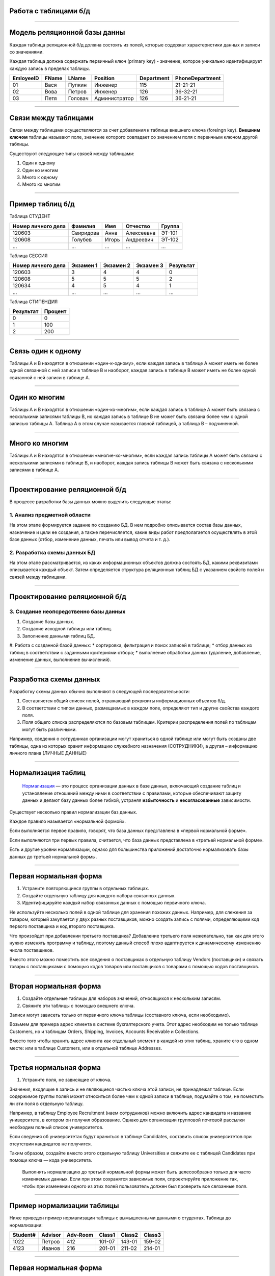 Работа с таблицами б/д
======================

-------------

Модель реляционной базы данны
=============================

Каждая таблица реляционной б/д должна состоять из полей, которые содержат
характеристики данных и записи со значениями.

Каждая таблица должна содержать первичный ключ (primary key) - значение, которое
уникально идентифицирует каждую запись в пределах таблицы.

=========  =======  ==========  ===============  ============  ===============
EmloyeeID   FName      LName       Position       Department   PhoneDepartment
=========  =======  ==========  ===============  ============  ===============
   01       Вася      Пупкин        Инженер         115          21-21-21

   02       Вова      Петров        Инженер         126          36-32-21

   03       Петя      Головач    Администратор      126          36-21-21
=========  =======  ==========  ===============  ============  ===============

-------------

Связи между таблицами
=====================

Связи между таблицами осуществляются за счет добавления к таблице внешнего ключа (foreingn key).
**Внешним ключом** таблицы называют поле, значение которого совпадает со значением поля с первичным ключом другой таблицы.

.. image:: http://osiprodeaodcspstoa01.blob.core.windows.net/ru-ru/media/2b3f79b2-7629-44f8-a0c5-2c6f72bfd935.gif
    :height: 200px

Существуют следующие типы связей между таблицами:

#. Один к одному
#. Один ко многим
#. Много к одному
#. Много ко многим

-------------


Пример таблиц б/д
=================


.. http://edu.tltsu.ru/er/book_view.php?book_id=2790&page_id=31348

.. tabularcolumns:: |l|c|c|c|c|

Таблица СТУДЕНТ

===================  ==========  ======  ===========  ========

 Номер личного дела   Фамилия     Имя     Отчество     Группа

===================  ==========  ======  ===========  ========
 120603               Свиридова   Анна    Алексеевна   ЭТ-101 

 120608               Голубев     Игорь   Андреевич    ЭТ-102

 ...                  ...         ...     ...          ...
===================  ==========  ======  ===========  ========

Таблица СЕССИЯ

===================  ==========  =========   ==========  =========

Номер личного дела   Экзамен 1   Экзамен 2   Экзамен 3   Результат

===================  ==========  =========   ==========  =========
120603               3           4           4           0

120608               5           5           5           2

120634               4           5           4           1

...                  ...         ...         ...         ...
===================  ==========  =========   ==========  =========

Таблица СТИПЕНДИЯ

=========  =======

Результат  Процент  

=========  =======
0           0

1           100

2           200
=========  =======


-------------

Связь один к одному
===================

.. Каждой записи в родительской таблице соответствует только одна запись дочерней таблицы (или наоборот).

Таблицы А и В находятся в отношении «один-к-одному», если каждая запись в таблице А может иметь 
не более одной связанной с ней записи в таблице В и наоборот, каждая запись в таблице В может иметь не более 
одной связанной с ней записи в таблице А.

.. image:: http://edu.tltsu.ru/er/er_files/page11431/img/image007.jpg 
    :height: 200px

-------------

Один ко многим
==============

Таблицы А и В находятся в отношении «один-ко-многим», если каждая запись в таблице А может быть 
связана с несколькими записями таблицы В, но каждая запись в таблице В не может быть связана более чем 
с одной записью таблицы А. Таблица А в этом случае называется главной таблицей, а таблица В – подчиненной.

.. image:: http://edu.tltsu.ru/er/er_files/page11431/img/image008.jpg
    :height: 200px

-------------

Много ко многим
===============

Таблицы А и В находятся в отношении «многие-ко-многим», если каждая запись таблицы А может быть связана 
с несколькими записями в таблице В, и наоборот, каждая запись таблицы В может быть связана с несколькими 
записями в таблице А.

.. image:: http://edu.tltsu.ru/er/er_files/page27985/img/image055.jpg
    :height: 200px


-------------

Проектирование реляционной б/д
==============================

В процессе разработки базы данных можно выделить следующие этапы:

1. Анализ предметной области
----------------------------
    
На этом этапе формируется задание по созданию БД. В нем подробно описывается состав базы данных, назначение и цели 
ее создания, а также перечисляется, какие виды работ предполагается осуществлять в этой базе данных 
(отбор, изменение данных, печать или вывод отчета и т. д.).
   
2. Разработка схемы данных БД
-----------------------------
           
На этом этапе рассматривается, из каких информационных объектов должна состоять БД, какими реквизитами описывается 
каждый объект. Затем определяется структура реляционных таблиц БД с указанием свойств полей и связей между таблицами.
    
-------------

Проектирование реляционной б/д
==============================

3. Создание неопсредственно базы данных
---------------------------------------

#. Создание базы данных.
#. Создание исходной таблицы или таблиц.
#. Заполнение данными таблиц БД.
#. Работа с созданной базой данных:
* сортировка, фильтрация и поиск записей в таблице;
* отбор данных из таблиц в соответствии с заданными критериями отбора;
* выполнение обработки данных (удаление, добавление, изменение данных, выполнение вычислений).

-------------

Разработка схемы данных
=======================

Разработку схемы данных обычно выполняют в следующей последовательности:

1. Составляется общий список полей, отражающий реквизиты информационных объектов б/д.
2. В соответствии с типом данных, размещаемых в каждом поле, определяют тип и другие свойства каждого поля.
3. Поля общего списка распределяются по базовым таблицам. Критерии распределения полей по таблицам могут быть различными. 
   
Например, сведения о сотрудниках организации могут храниться в одной таблице или могут быть созданы две таблицы, 
одна из которых хранит информацию служебного назначения (СОТРУДНИКИ), а другая – информацию личного плана (ЛИЧНЫЕ ДАННЫЕ)

-------------

Нормализация таблиц
===================

    `Нормализация <https://support.microsoft.com/ru-ru/kb/283878>`_
    — это процесс организации данных в базе данных, включающий создание таблиц и установление отношений 
    между ними в соответствии с правилами, которые обеспечивают защиту данных и делают базу данных более гибкой, 
    устраняя **избыточность** и **несогласованные** зависимости. 

Существует несколько правил нормализации баз данных. 

Каждое правило называется «нормальной формой». 

Если выполняется первое правило, говорят, что база данных представлена в «первой нормальной форме». 

Если выполняются три первых правила, считается, что база данных представлена в «третьей нормальной форме». 

Есть и другие уровни нормализации, однако для большинства приложений достаточно нормализовать базы данных 
до третьей нормальной формы.

-------------

Первая нормальная форма
=======================

1. Устраните повторяющиеся группы в отдельных таблицах.

2. Создайте отдельную таблицу для каждого набора связанных данных.

3. Идентифицируйте каждый набор связанных данных с помощью первичного ключа.

Не используйте несколько полей в одной таблице для хранения похожих данных. 
Например, для слежения за товаром, который закупается у двух разных поставщиков, 
можно создать запись с полями, определяющими код первого поставщика и код второго поставщика.

Что произойдет при добавлении третьего поставщика? Добавление третьего поля нежелательно, 
так как для этого нужно изменять программу и таблицу, поэтому данный способ плохо адаптируется 
к динамическому изменению числа поставщиков. 

Вместо этого можно поместить все сведения о поставщиках в отдельную таблицу Vendors (поставщики) и 
связать товары с поставщиками с помощью кодов товаров или поставщиков с товарами с помощью кодов поставщиков.

-------------

Вторая нормальная форма
=======================

1. Создайте отдельные таблицы для наборов значений, относящихся к нескольким записям.
2. Свяжите эти таблицы с помощью внешнего ключа.

Записи могут зависеть только от первичного ключа таблицы (составного ключа, если необходимо). 

Возьмем для примера адрес клиента в системе бухгалтерского учета. Этот адрес необходим не только 
таблице Customers, но и таблицам Orders, Shipping, Invoices, Accounts Receivable и Collections.

Вместо того чтобы хранить адрес клиента как отдельный элемент в каждой из этих таблиц, храните его 
в одном месте: или в таблице Customers, или в отдельной таблице Addresses.

-------------

Третья нормальная форма
=======================

1. Устраните поля, не зависящие от ключа.

Значения, входящие в запись и не являющиеся частью ключа этой записи, не принадлежат таблице. 
Если содержимое группы полей может относиться более чем к одной записи в таблице, подумайте о том, 
не поместить ли эти поля в отдельную таблицу. 

Например, в таблицу Employee Recruitment (наем сотрудников) можно включить адрес кандидата и название университета, 
в котором он получил образование. Однако для организации групповой почтовой рассылки необходим полный список университетов. 

Если сведения об университетах будут храниться в таблице Candidates, составить список университетов при отсутствии кандидатов 
не получится. 

Таким образом, создайте вместо этого отдельную таблицу Universities и свяжите ее с таблицей 
Candidates при помощи ключа — кода университета. 

    Выполнять нормализацию до третьей нормальной формы может быть целесообразно только для часто изменяемых данных. 
    Если при этом сохранятся зависимые поля, спроектируйте приложение так, чтобы при изменении одного из этих полей 
    пользователь должен был проверить все связанные поля.


-------------

Пример нормализации таблицы
===========================

Ниже приведен пример нормализации таблицы с вымышленными данными о студентах.
Таблица до нормализации: 

========    =======    ========    ======  ======  ======
Student#    Advisor    Adv-Room    Class1  Class2  Class3
========    =======    ========    ======  ======  ======
1022        Петров      412        101-07  143-01  159-02

4123        Иванов      216        201-01  211-02  214-01
========    =======    ========    ======  ======  ======

-------------

Первая нормальная форма
=======================

Устранение повторяющихся групп
------------------------------

Таблицы должны иметь только два измерения. 
Так как один студент изучает несколько курсов, эти курсы следует указать в отдельной таблице. 

Наличие полей Class1, Class2 и Class3 в приведенных выше записях свидетельствует о неудачном проектировании таблицы. 

Электронные таблицы часто включают третье измерение, но в таблицах баз данных оно использоваться не должно. 

Рассмотреть эту проблему можно также с помощью отношения «один — множество», тогда совет можно сформулировать следующим образом: 
не включайте в одну таблицу элементы, представляющие обе стороны данного отношения. 
Вместо этого создайте другую таблицу в первой нормальной форме, устранив повторяющуюся группу (Class#):

========  =======  ========  ======
Student#  Advisor  Adv-Room  Class#
========  =======  ========  ======
    1022  Петров   412       101-07
    1022  Петров   412       143-01
    1022  Петров   412       159-02
    4123  Иванов   216       201-01
    4123  Иванов   216       211-02
    4123  Иванов   216       214-01
========  =======  ========  ======

-------------

Вторая нормальная форма
=======================

Устранение избыточных данных
----------------------------

Обратите внимание на то, что в приведенной выше таблице каждое значение Student# сопоставлено с несколькими значениями Class#. 
Значения Class# функционально не зависят от значений Student# (первичный ключ), а это означает, что данное отношение 
не нормализовано до второй нормальной формы.

Вторую нормальную форму представляют две следующих таблицы. 

Таблица Students:

========  =======  ========
Student#  Advisor  Adv-Room
========  =======  ========
1022      Петров   412

4123      Иванов   216
========  =======  ========


Таблица Registration:

========  ======
Student#  Class#
========  ======
1022      101-07

1022      143-01

1022      159-02

4123      201-01

4123      211-02

4123      214-01
========  ======

-------------

Третья нормальная форма 
=======================

Устранение данных, не зависящих от ключа
----------------------------------------

В последнем примере значения Adv-Room (номер кабинета научного руководителя) функционально зависят от атрибута Advisor. 
Решить эту проблему можно, переместив данный атрибут из таблицы Students в таблицу Faculty (факультет):

.. notes:: notes

Таблица Students:

========  =======
Student#  Advisor
========  =======
1022      Петров

4123      Иванов
========  =======


Таблица Faculty:

======  ======  ====
Name    Room    Dept
======  ======  ====
Петров  412     42

Иванов  216     42
======  ======  ====


-------------

Задание
=======

.. http://club.shelek.ru/viewart.php?id=177
=============== =========== =========================== ================ =============== =========== ===============================================
Наим.           Город       Адрес                       Эл. почта        WWW             Вид         Конт. лица
=============== =========== =========================== ================ =============== =========== ===============================================
Поршневой з-д   Владимир    Ул. 2-я Кольцевая, 17       info@plunger.ru  www.plunger.ru  Поставщик   Иванов И.И., зам. дир., тел (3254)76-15-95
                                                                                                     Петров П.П., нач. отд. сбыта, тел (3254)76-15-35

ООО Вымпел      Курск       Ул. Гоголя, 25              pennon@mail.ru   NULL            Клиент      Сидоров С.С., директор, тел. (7634)66-65-38

ИЧП Альфа       Владимир    Ул. Пушкинская, 37, оф. 565 alpha323@list.ru NULL            Клиент      Васильев В.В., директор, тел (3254)74-57-45
=============== =========== =========================== ================ =============== =========== ===============================================


-------------

Домашнее задание
================

.. http://edu.tltsu.ru/er/book_view.php?book_id=2790&page_id=31359

Разработать базу данных Кадры предсавленную таблицами:

.. image:: http://edu.tltsu.ru/er/er_files/page27995/img/image103.jpg
